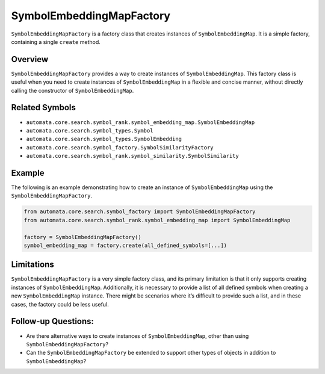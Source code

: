SymbolEmbeddingMapFactory
=========================

``SymbolEmbeddingMapFactory`` is a factory class that creates instances
of ``SymbolEmbeddingMap``. It is a simple factory, containing a single
``create`` method.

Overview
--------

``SymbolEmbeddingMapFactory`` provides a way to create instances of
``SymbolEmbeddingMap``. This factory class is useful when you need to
create instances of ``SymbolEmbeddingMap`` in a flexible and concise
manner, without directly calling the constructor of
``SymbolEmbeddingMap``.

Related Symbols
---------------

-  ``automata.core.search.symbol_rank.symbol_embedding_map.SymbolEmbeddingMap``
-  ``automata.core.search.symbol_types.Symbol``
-  ``automata.core.search.symbol_types.SymbolEmbedding``
-  ``automata.core.search.symbol_factory.SymbolSimilarityFactory``
-  ``automata.core.search.symbol_rank.symbol_similarity.SymbolSimilarity``

Example
-------

The following is an example demonstrating how to create an instance of
``SymbolEmbeddingMap`` using the ``SymbolEmbeddingMapFactory``.

.. code:: python

   from automata.core.search.symbol_factory import SymbolEmbeddingMapFactory
   from automata.core.search.symbol_rank.symbol_embedding_map import SymbolEmbeddingMap

   factory = SymbolEmbeddingMapFactory()
   symbol_embedding_map = factory.create(all_defined_symbols=[...])

Limitations
-----------

``SymbolEmbeddingMapFactory`` is a very simple factory class, and its
primary limitation is that it only supports creating instances of
``SymbolEmbeddingMap``. Additionally, it is necessary to provide a list
of all defined symbols when creating a new ``SymbolEmbeddingMap``
instance. There might be scenarios where it’s difficult to provide such
a list, and in these cases, the factory could be less useful.

Follow-up Questions:
--------------------

-  Are there alternative ways to create instances of
   ``SymbolEmbeddingMap``, other than using
   ``SymbolEmbeddingMapFactory``?
-  Can the ``SymbolEmbeddingMapFactory`` be extended to support other
   types of objects in addition to ``SymbolEmbeddingMap``?
